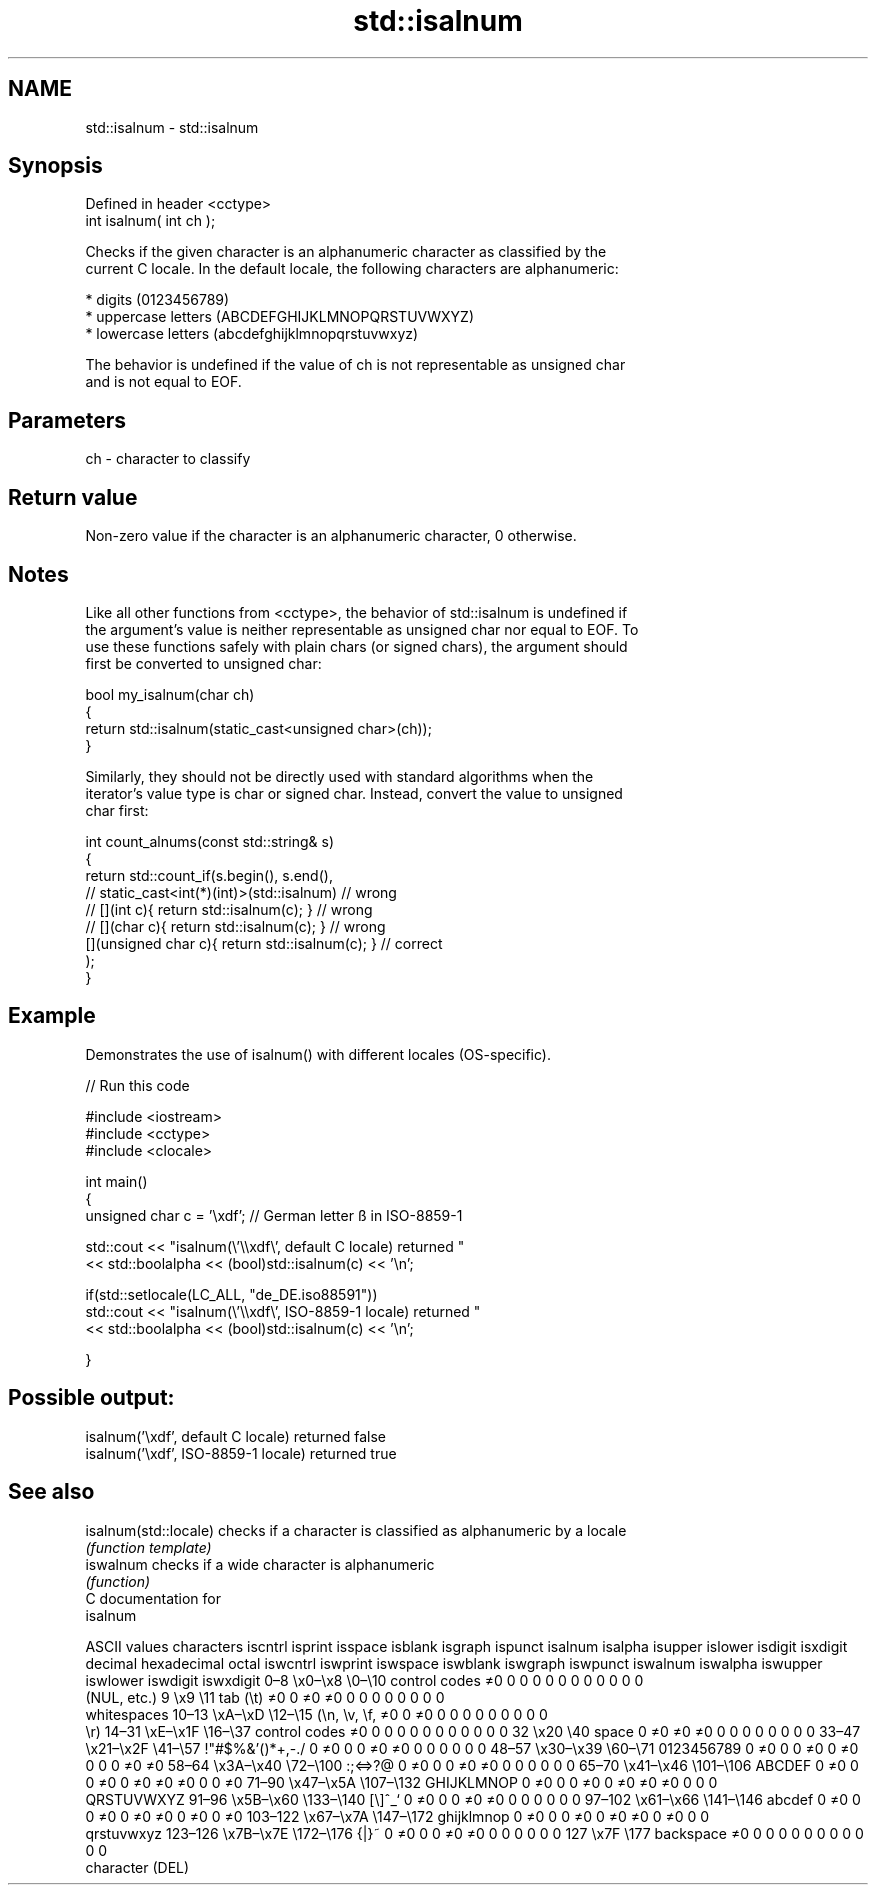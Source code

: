 .TH std::isalnum 3 "2020.11.17" "http://cppreference.com" "C++ Standard Libary"
.SH NAME
std::isalnum \- std::isalnum

.SH Synopsis
   Defined in header <cctype>
   int isalnum( int ch );

   Checks if the given character is an alphanumeric character as classified by the
   current C locale. In the default locale, the following characters are alphanumeric:

     * digits (0123456789)
     * uppercase letters (ABCDEFGHIJKLMNOPQRSTUVWXYZ)
     * lowercase letters (abcdefghijklmnopqrstuvwxyz)

   The behavior is undefined if the value of ch is not representable as unsigned char
   and is not equal to EOF.

.SH Parameters

   ch - character to classify

.SH Return value

   Non-zero value if the character is an alphanumeric character, 0 otherwise.

.SH Notes

   Like all other functions from <cctype>, the behavior of std::isalnum is undefined if
   the argument's value is neither representable as unsigned char nor equal to EOF. To
   use these functions safely with plain chars (or signed chars), the argument should
   first be converted to unsigned char:

 bool my_isalnum(char ch)
 {
     return std::isalnum(static_cast<unsigned char>(ch));
 }

   Similarly, they should not be directly used with standard algorithms when the
   iterator's value type is char or signed char. Instead, convert the value to unsigned
   char first:

 int count_alnums(const std::string& s)
 {
     return std::count_if(s.begin(), s.end(),
                       // static_cast<int(*)(int)>(std::isalnum)         // wrong
                       // [](int c){ return std::isalnum(c); }           // wrong
                       // [](char c){ return std::isalnum(c); }          // wrong
                          [](unsigned char c){ return std::isalnum(c); } // correct
                         );
 }

.SH Example

   Demonstrates the use of isalnum() with different locales (OS-specific).

   
// Run this code

 #include <iostream>
 #include <cctype>
 #include <clocale>
  
 int main()
 {
     unsigned char c = '\\xdf'; // German letter ß in ISO-8859-1
  
     std::cout << "isalnum(\\'\\\\xdf\\', default C locale) returned "
                << std::boolalpha << (bool)std::isalnum(c) << '\\n';
  
     if(std::setlocale(LC_ALL, "de_DE.iso88591"))
         std::cout << "isalnum(\\'\\\\xdf\\', ISO-8859-1 locale) returned "
                   << std::boolalpha << (bool)std::isalnum(c) << '\\n';
  
 }

.SH Possible output:

 isalnum('\\xdf', default C locale) returned false
 isalnum('\\xdf', ISO-8859-1 locale) returned true

.SH See also

   isalnum(std::locale) checks if a character is classified as alphanumeric by a locale
                        \fI(function template)\fP 
   iswalnum             checks if a wide character is alphanumeric
                        \fI(function)\fP 
   C documentation for
   isalnum

        ASCII values            characters    iscntrl  isprint  isspace  isblank  isgraph  ispunct  isalnum  isalpha  isupper  islower  isdigit  isxdigit
decimal hexadecimal   octal                   iswcntrl iswprint iswspace iswblank iswgraph iswpunct iswalnum iswalpha iswupper iswlower iswdigit iswxdigit
0–8     \\x0–\\x8     \\0–\\10    control codes   ≠0       0        0        0        0        0        0        0        0        0        0        0
                              (NUL, etc.)
9       \\x9         \\11       tab (\\t)        ≠0       0        ≠0       ≠0       0        0        0        0        0        0        0        0
                              whitespaces
10–13   \\xA–\\xD     \\12–\\15   (\\n, \\v, \\f,    ≠0       0        ≠0       0        0        0        0        0        0        0        0        0
                              \\r)
14–31   \\xE–\\x1F    \\16–\\37   control codes   ≠0       0        0        0        0        0        0        0        0        0        0        0
32      \\x20        \\40       space           0        ≠0       ≠0       ≠0       0        0        0        0        0        0        0        0
33–47   \\x21–\\x2F   \\41–\\57   !"#$%&'()*+,-./ 0        ≠0       0        0        ≠0       ≠0       0        0        0        0        0        0
48–57   \\x30–\\x39   \\60–\\71   0123456789      0        ≠0       0        0        ≠0       0        ≠0       0        0        0        ≠0       ≠0
58–64   \\x3A–\\x40   \\72–\\100  :;<=>?@         0        ≠0       0        0        ≠0       ≠0       0        0        0        0        0        0
65–70   \\x41–\\x46   \\101–\\106 ABCDEF          0        ≠0       0        0        ≠0       0        ≠0       ≠0       ≠0       0        0        ≠0
71–90   \\x47–\\x5A   \\107–\\132 GHIJKLMNOP      0        ≠0       0        0        ≠0       0        ≠0       ≠0       ≠0       0        0        0
                              QRSTUVWXYZ
91–96   \\x5B–\\x60   \\133–\\140 [\\]^_`          0        ≠0       0        0        ≠0       ≠0       0        0        0        0        0        0
97–102  \\x61–\\x66   \\141–\\146 abcdef          0        ≠0       0        0        ≠0       0        ≠0       ≠0       0        ≠0       0        ≠0
103–122 \\x67–\\x7A   \\147–\\172 ghijklmnop      0        ≠0       0        0        ≠0       0        ≠0       ≠0       0        ≠0       0        0
                              qrstuvwxyz
123–126 \\x7B–\\x7E   \\172–\\176 {|}~            0        ≠0       0        0        ≠0       ≠0       0        0        0        0        0        0
127     \\x7F        \\177      backspace       ≠0       0        0        0        0        0        0        0        0        0        0        0
                              character (DEL)
